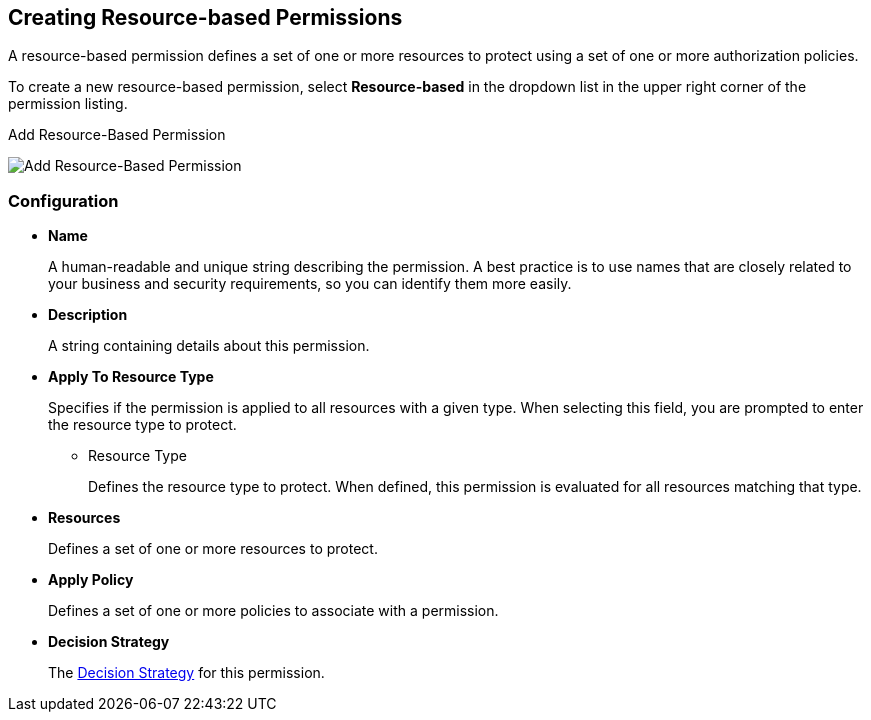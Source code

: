 [[_permission_create_resource]]
== Creating Resource-based Permissions

A resource-based permission defines a set of one or more resources to protect using a set of one or more authorization policies.

To create a new resource-based permission, select *Resource-based* in the dropdown list in the upper right corner of the permission listing.

.Add Resource-Based Permission
image:../../images/permission/create-resource.png[alt="Add Resource-Based Permission"]

=== Configuration

* *Name*
+
A human-readable and unique string describing the permission. A best practice is to use names that are closely related to your business and security requirements, so you
can identify them more easily.
+
* *Description*
+
A string containing details about this permission.

[[_permission_create_resource_apply_resource_type]]
* *Apply To Resource Type*
+
Specifies if the permission is applied to all resources with a given type. When selecting this field, you are prompted to enter the resource type to protect.
+
** Resource Type
+
Defines the resource type to protect. When defined, this permission is evaluated for all resources matching that type.
+
* *Resources*
+
Defines a set of one or more resources to protect.

* *Apply Policy*
+
Defines a set of one or more policies to associate with a permission.

* *Decision Strategy*
+
The <<fake/../decision-strategy.adoc#_permission_decision_strategies, Decision Strategy>> for this permission.